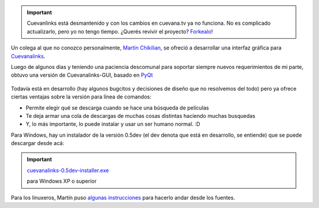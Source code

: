 .. important:: 

	Cuevanlinks está desmantenido y con los cambios en cuevana.tv ya no 
	funciona. No es complicado actualizarlo, pero yo no tengo tiempo. 
	¿Querés revivir el proyecto? `Forkealo <https://bitbucket.org/tin_nqn/cuevanalinks/fork>`_!
	

Un colega al que no conozco personalmente, `Martín
Chikilian <http://mguillech.blogspot.com/>`_, se ofreció a desarrollar
una interfaz gráfica para
`Cuevanalinks <blog/article/la-sanguijuela-de-cuevana>`_.

Luego de algunos dias y teniendo una paciencia descomunal para soportar
siempre nuevos requerimientos de mi parte, obtuvo una versión de
Cuevanalinks-GUI, basado en `PyQt <http://es.wikipedia.org/wiki/PyQt>`_

.. figure:: http://nqnwebs.com/local/cache-vignettes/L510xH411/2011-08-03-115827_693x558_scrot-0e6d2.png
   :align: center

   
Todavía está en desarrollo (hay algunos bugcitos y decisiones de diseño
que no resolvemos del todo) pero ya ofrece ciertas ventajas sobre la
versión para línea de comandos:

* Permite elegir qué se descarga cuando se hace una búsqueda de
  películas

* Te deja armar una cola de descargas de muchas cosas distintas
  haciendo muchas busquedas

* Y, lo más importante, lo puede instalar y usar un ser humano
  normal. :D

Para Windows, hay un instalador de la versión 0.5dev (el dev denota que
está en desarrollo, se entiende) que se puede descargar desde acá:

.. important::

   `cuevanalinks-0.5dev-installer.exe </downloads/cuevanalinks-0.5dev-installer.exe>`_     
      
   para Windows XP o superior   													      


Para los linuxeros, Martín puso `algunas
instrucciones <http://mguillech.blogspot.com/2011/08/cuevanalinks-gui-available.html>`_
para hacerlo andar desde los fuentes.
